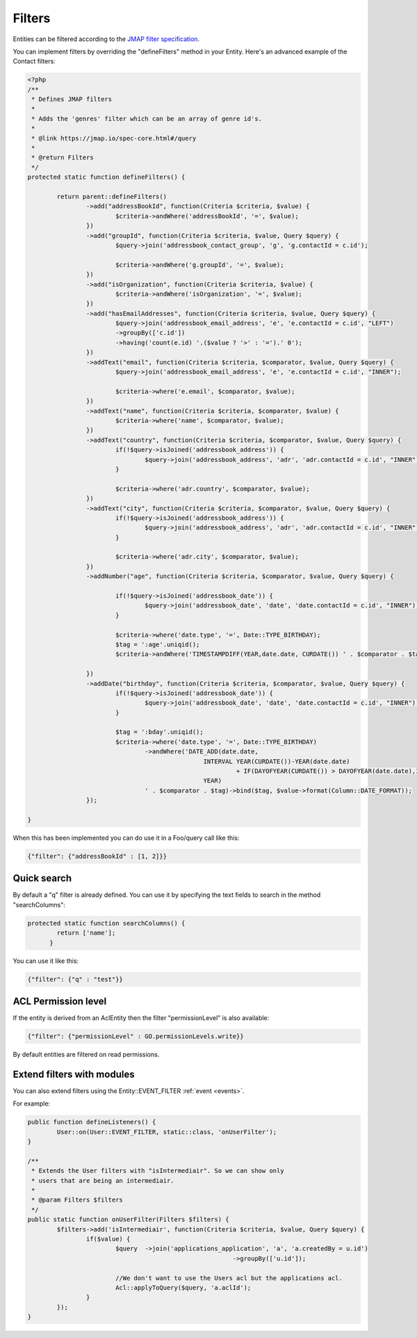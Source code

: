 Filters
=======

Entities can be filtered according to the `JMAP filter specification <https://jmap.io/spec-core.html#/query>`_.

You can implement filters by overriding the "defineFilters" method in your
Entity. Here's an advanced example of the Contact filters:

.. code:: php

	<?php
	/**
	 * Defines JMAP filters
	 * 
	 * Adds the 'genres' filter which can be an array of genre id's.
	 * 
	 * @link https://jmap.io/spec-core.html#/query
	 * 
	 * @return Filters
	 */
	protected static function defineFilters() {

		return parent::defineFilters()
			->add("addressBookId", function(Criteria $criteria, $value) {
				$criteria->andWhere('addressBookId', '=', $value);
			})
			->add("groupId", function(Criteria $criteria, $value, Query $query) {
				$query->join('addressbook_contact_group', 'g', 'g.contactId = c.id');

				$criteria->andWhere('g.groupId', '=', $value);
			})
			->add("isOrganization", function(Criteria $criteria, $value) {
				$criteria->andWhere('isOrganization', '=', $value);
			})
			->add("hasEmailAddresses", function(Criteria $criteria, $value, Query $query) {
				$query->join('addressbook_email_address', 'e', 'e.contactId = c.id', "LEFT")
				->groupBy(['c.id'])
				->having('count(e.id) '.($value ? '>' : '=').' 0');
			})
			->addText("email", function(Criteria $criteria, $comparator, $value, Query $query) {
				$query->join('addressbook_email_address', 'e', 'e.contactId = c.id', "INNER");

				$criteria->where('e.email', $comparator, $value);
			})
			->addText("name", function(Criteria $criteria, $comparator, $value) {
				$criteria->where('name', $comparator, $value);
			})
			->addText("country", function(Criteria $criteria, $comparator, $value, Query $query) {
				if(!$query->isJoined('addressbook_address')) {
					$query->join('addressbook_address', 'adr', 'adr.contactId = c.id', "INNER");
				}

				$criteria->where('adr.country', $comparator, $value);
			})
			->addText("city", function(Criteria $criteria, $comparator, $value, Query $query) {
				if(!$query->isJoined('addressbook_address')) {
					$query->join('addressbook_address', 'adr', 'adr.contactId = c.id', "INNER");
				}

				$criteria->where('adr.city', $comparator, $value);
			})
			->addNumber("age", function(Criteria $criteria, $comparator, $value, Query $query) {

				if(!$query->isJoined('addressbook_date')) {
					$query->join('addressbook_date', 'date', 'date.contactId = c.id', "INNER");
				}

				$criteria->where('date.type', '=', Date::TYPE_BIRTHDAY);
				$tag = ':age'.uniqid();
				$criteria->andWhere('TIMESTAMPDIFF(YEAR,date.date, CURDATE()) ' . $comparator . $tag)->bind($tag, $value);

			})
			->addDate("birthday", function(Criteria $criteria, $comparator, $value, Query $query) {
				if(!$query->isJoined('addressbook_date')) {
					$query->join('addressbook_date', 'date', 'date.contactId = c.id', "INNER");
				}

				$tag = ':bday'.uniqid();
				$criteria->where('date.type', '=', Date::TYPE_BIRTHDAY)
					->andWhere('DATE_ADD(date.date,
							INTERVAL YEAR(CURDATE())-YEAR(date.date)
								 + IF(DAYOFYEAR(CURDATE()) > DAYOFYEAR(date.date),1,0)
							YEAR)
					' . $comparator . $tag)->bind($tag, $value->format(Column::DATE_FORMAT));
			});
										
	}



When this has been implemented you can do use it in a Foo/query call like this:

.. code:: json

   {"filter": {"addressBookId" : [1, 2]}}


Quick search
------------

By default a "q" filter is already defined. You can use it by specifying the
text fields to search in the method "searchColumns":

.. code:: php

   protected static function searchColumns() {
	   return ['name'];
	 }

You can use it like this:

.. code:: json

   {"filter": {"q" : "test"}}


ACL Permission level
--------------------

If the entity is derived from an AclEntity then the filter "permissionLevel" is
also available:

.. code:: json

   {"filter": {"permissionLevel" : GO.permissionLevels.write}}

By default entities are filtered on read permissions.


Extend filters with modules
---------------------------

You can also extend filters using the Entity::EVENT_FILTER :ref:`event <events>`.

For example:

.. code:: php

	public function defineListeners() {
		User::on(User::EVENT_FILTER, static::class, 'onUserFilter');		
	}
	
	/**
	 * Extends the User filters with "isIntermediair". So we can show only
	 * users that are being an intermediair.
	 * 
	 * @param Filters $filters
	 */
	public static function onUserFilter(Filters $filters) {		
		$filters->add('isIntermediair', function(Criteria $criteria, $value, Query $query) {
			if($value) {
				$query	->join('applications_application', 'a', 'a.createdBy = u.id')
								->groupBy(['u.id']);

				//We don't want to use the Users acl but the applications acl.
				Acl::applyToQuery($query, 'a.aclId');
			}							
		});
	}

